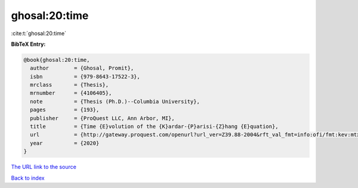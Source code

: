 ghosal:20:time
==============

:cite:t:`ghosal:20:time`

**BibTeX Entry:**

.. code-block:: bibtex

   @book{ghosal:20:time,
     author        = {Ghosal, Promit},
     isbn          = {979-8643-17522-3},
     mrclass       = {Thesis},
     mrnumber      = {4106405},
     note          = {Thesis (Ph.D.)--Columbia University},
     pages         = {193},
     publisher     = {ProQuest LLC, Ann Arbor, MI},
     title         = {Time {E}volution of the {K}ardar-{P}arisi-{Z}hang {E}quation},
     url           = {http://gateway.proquest.com/openurl?url_ver=Z39.88-2004&rft_val_fmt=info:ofi/fmt:kev:mtx:dissertation&res_dat=xri:pqm&rft_dat=xri:pqdiss:27956048},
     year          = {2020}
   }

`The URL link to the source <http://gateway.proquest.com/openurl?url_ver=Z39.88-2004&rft_val_fmt=info:ofi/fmt:kev:mtx:dissertation&res_dat=xri:pqm&rft_dat=xri:pqdiss:27956048>`__


`Back to index <../By-Cite-Keys.html>`__
